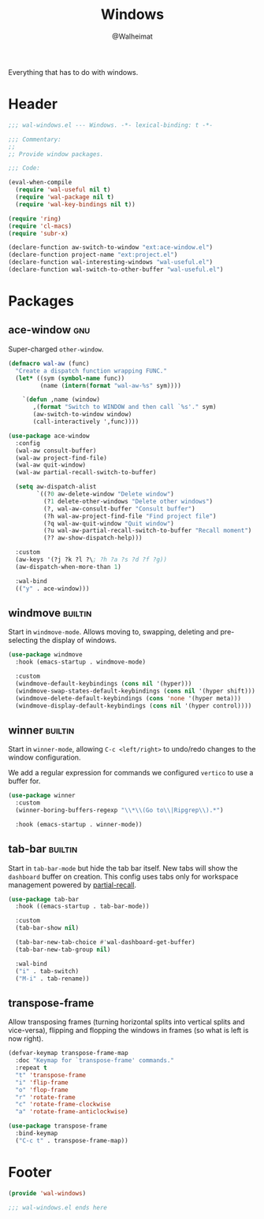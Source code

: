 #+TITLE: Windows
#+AUTHOR: @Walheimat
#+PROPERTY: header-args:emacs-lisp :tangle (wal-tangle-target)
#+TAGS: { package : builtin(b) melpa(m) gnu(e) nongnu(n) git(g) }

Everything that has to do with windows.

* Header
:PROPERTIES:
:VISIBILITY: folded
:END:

#+BEGIN_SRC emacs-lisp
;;; wal-windows.el --- Windows. -*- lexical-binding: t -*-

;;; Commentary:
;;
;; Provide window packages.

;;; Code:

(eval-when-compile
  (require 'wal-useful nil t)
  (require 'wal-package nil t)
  (require 'wal-key-bindings nil t))

(require 'ring)
(require 'cl-macs)
(require 'subr-x)

(declare-function aw-switch-to-window "ext:ace-window.el")
(declare-function project-name "ext:project.el")
(declare-function wal-interesting-windows "wal-useful.el")
(declare-function wal-switch-to-other-buffer "wal-useful.el")
#+END_SRC

* Packages

** ace-window                                                           :gnu:
:PROPERTIES:
:UNNUMBERED: t
:END:

Super-charged =other-window=.

#+begin_src emacs-lisp
(defmacro wal-aw (func)
  "Create a dispatch function wrapping FUNC."
  (let* ((sym (symbol-name func))
         (name (intern(format "wal-aw-%s" sym))))

    `(defun ,name (window)
       ,(format "Switch to WINDOW and then call `%s'." sym)
       (aw-switch-to-window window)
       (call-interactively ',func))))

(use-package ace-window
  :config
  (wal-aw consult-buffer)
  (wal-aw project-find-file)
  (wal-aw quit-window)
  (wal-aw partial-recall-switch-to-buffer)

  (setq aw-dispatch-alist
        `((?0 aw-delete-window "Delete window")
          (?1 delete-other-windows "Delete other windows")
          (?, wal-aw-consult-buffer "Consult buffer")
          (?h wal-aw-project-find-file "Find project file")
          (?q wal-aw-quit-window "Quit window")
          (?u wal-aw-partial-recall-switch-to-buffer "Recall moment")
          (?? aw-show-dispatch-help)))

  :custom
  (aw-keys '(?j ?k ?l ?\; ?h ?a ?s ?d ?f ?g))
  (aw-dispatch-when-more-than 1)

  :wal-bind
  (("y" . ace-window)))
#+end_src

** windmove                                                         :builtin:
:PROPERTIES:
:UNNUMBERED: t
:END:

Start in =windmove-mode=. Allows moving to, swapping, deleting and
pre-selecting the display of windows.

#+begin_src emacs-lisp
(use-package windmove
  :hook (emacs-startup . windmove-mode)

  :custom
  (windmove-default-keybindings (cons nil '(hyper)))
  (windmove-swap-states-default-keybindings (cons nil '(hyper shift)))
  (windmove-delete-default-keybindings (cons 'none '(hyper meta)))
  (windmove-display-default-keybindings (cons nil '(hyper control))))
#+end_src

** winner                                                           :builtin:
:PROPERTIES:
:UNNUMBERED: t
:END:

Start in =winner-mode=, allowing =C-c <left/right>= to undo/redo
changes to the window configuration.

We add a regular expression for commands we configured =vertico= to
use a buffer for.

#+BEGIN_SRC emacs-lisp
(use-package winner
  :custom
  (winner-boring-buffers-regexp "\\*\\(Go to\\|Ripgrep\\).*")

  :hook (emacs-startup . winner-mode))
#+END_SRC

** tab-bar                                                          :builtin:
:PROPERTIES:
:UNNUMBERED: t
:END:

Start in =tab-bar-mode= but hide the tab bar itself. New tabs will
show the =dashboard= buffer on creation. This config uses tabs only
for workspace management powered by [[file:wal-bridge.org::*partial-recall][partial-recall]].

#+begin_src emacs-lisp
(use-package tab-bar
  :hook ((emacs-startup . tab-bar-mode))

  :custom
  (tab-bar-show nil)

  (tab-bar-new-tab-choice #'wal-dashboard-get-buffer)
  (tab-bar-new-tab-group nil)

  :wal-bind
  ("i" . tab-switch)
  ("M-i" . tab-rename))
#+end_src

** transpose-frame
:PROPERTIES:
:UNNUMBERED: t
:END:

Allow transposing frames (turning horizontal splits into vertical
splits and vice-versa), flipping and flopping the windows in frames
(so what is left is now right).

#+begin_src emacs-lisp
(defvar-keymap transpose-frame-map
  :doc "Keymap for `transpose-frame' commands."
  :repeat t
  "t" 'transpose-frame
  "i" 'flip-frame
  "o" 'flop-frame
  "r" 'rotate-frame
  "c" 'rotate-frame-clockwise
  "a" 'rotate-frame-anticlockwise)

(use-package transpose-frame
  :bind-keymap
  ("C-c t" . transpose-frame-map))
#+end_src

* Footer
:PROPERTIES:
:VISIBILITY: folded
:END:

#+BEGIN_SRC emacs-lisp
(provide 'wal-windows)

;;; wal-windows.el ends here
#+END_SRC
